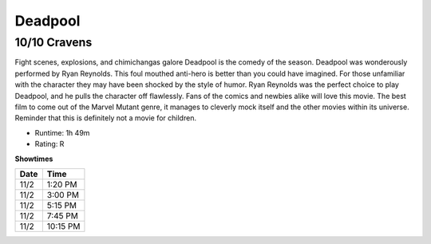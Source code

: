 Deadpool
=========================

10/10 Cravens
~~~~~~~~~~~~~~~~~

Fight scenes, explosions, and chimichangas galore Deadpool is the comedy of the 
season. Deadpool was wonderously performed by Ryan Reynolds. This foul mouthed 
anti-hero is better than you could have imagined. For those unfamiliar with the 
character they may have been shocked by the style of humor. Ryan Reynolds was 
the perfect choice to play Deadpool, and he pulls the character off flawlessly. 
Fans of the comics and newbies alike will love this movie. 
The best film to come out of the Marvel Mutant genre, it manages to cleverly 
mock itself and the other movies within its universe. Reminder that this is 
definitely not a movie for children.

* Runtime: 1h 49m
* Rating: R


**Showtimes**

========== =============
Date       Time
========== =============
11/2       1:20 PM
11/2       3:00 PM
11/2       5:15 PM
11/2       7:45 PM
11/2       10:15 PM
========== =============
